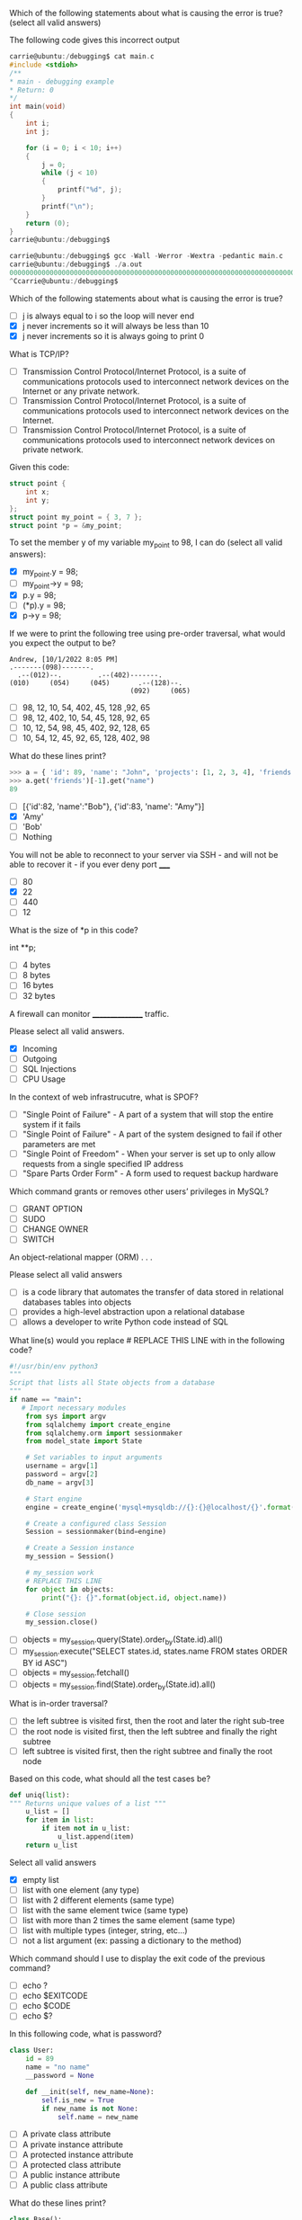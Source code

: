 #+#+TITLE: Evaluation #6

**** Which of the following statements about what is causing the error is true? (select all valid answers)

The following code gives this incorrect output

#+begin_src c
    carrie@ubuntu:/debugging$ cat main.c
    #include <stdioh>
    /**
    * main - debugging example
    * Return: 0
    */
    int main(void)
    {                                                                                                  
        int i;                                                                                     
        int j;                                                                                     

        for (i = 0; i < 10; i++)                                                                   
        {
            j = 0;
            while (j < 10)
            {
                printf("%d", j);
            }
            printf("\n");
        }
        return (0);
    }
    carrie@ubuntu:/debugging$
    
    carrie@ubuntu:/debugging$ gcc -Wall -Werror -Wextra -pedantic main.c
    carrie@ubuntu:/debugging$ ./a.out
    0000000000000000000000000000000000000000000000000000000000000000000000000000000000000000000000000000000000000000000000000000000000000000000000000000000000000000000000000000000000000000000000000000000000000000000000000000000000000000000000000000000000000000000000000000000000000000000000000000000000000000000000000000000000000000000000000000000000000000000000000000000000000000000000 <...>
    ^Ccarrie@ubuntu:/debugging$
#+end_src

Which of the following statements about what is causing the error is true?

- [ ] j is always equal to i so the loop will never end
- [X] j never increments so it will always be less than 10
- [X] j never increments so it is always going to print 0

**** What is TCP/IP?

- [ ] Transmission Control Protocol/Internet Protocol, is a suite of communications protocols used to interconnect network devices on the Internet or any private network.
- [ ] Transmission Control Protocol/Internet Protocol, is a suite of communications protocols used to interconnect network devices on the Internet.
- [ ] Transmission Control Protocol/Internet Protocol, is a suite of communications protocols used to interconnect network devices on private network.

**** Given this code:

#+begin_src c
    struct point {
        int x;
        int y;
    };
    struct point my_point = { 3, 7 };
    struct point *p = &my_point;
#+end_src

To set the member y of my variable my_point to 98, I can do (select all valid answers):

- [X] my_point.y = 98;
- [ ] my_point->y = 98;
- [X] p.y = 98;
- [ ] (*p).y = 98;
- [X] p->y = 98;

**** If we were to print the following tree using pre-order traversal, what would you expect the output to be?

#+begin_src
    Andrew, [10/1/2022 8:05 PM]
    .-------(098)-------.
      .--(012)--.         .--(402)-------.
    (010)     (054)     (045)       .--(128)--.
                                  (092)     (065)
#+end_src

- [ ] 98, 12, 10, 54, 402, 45, 128 ,92, 65
- [ ] 98, 12, 402, 10, 54, 45, 128, 92, 65
- [ ] 10, 12, 54, 98, 45, 402, 92, 128, 65
- [ ] 10, 54, 12, 45, 92, 65, 128, 402, 98

**** What do these lines print?

#+begin_src python
    >>> a = { 'id': 89, 'name': "John", 'projects': [1, 2, 3, 4], 'friends': [ { 'id': 82, 'name': "Bob" }, { 'id': 83, 'name': "Amy" } ] }
    >>> a.get('friends')[-1].get("name")
    89
#+end_src

- [ ] [{'id':82, 'name':"Bob"}, {'id':83, 'name': "Amy"}]
- [X] 'Amy'
- [ ] 'Bob'
- [ ] Nothing

**** You will not be able to reconnect to your server via SSH - and will not be able to recover it - if you ever deny port _____

- [ ] 80
- [X] 22
- [ ] 440
- [ ] 12

**** What is the size of *p in this code?

int **p;

- [ ] 4 bytes
- [ ] 8 bytes
- [ ] 16 bytes
- [ ] 32 bytes

**** A firewall can monitor ________________ traffic.

Please select all valid answers.

- [X] Incoming
- [ ] Outgoing
- [ ] SQL Injections
- [ ] CPU Usage

**** In the context of web infrastrucutre, what is SPOF?

- [ ] "Single Point of Failure" - A part of a system that will stop the entire system if it fails
- [ ] "Single Point of Failure" - A part of the system designed to fail if other parameters are met
- [ ] "Single Point of Freedom" - When your server is set up to only allow requests from a single specified IP address
- [ ] "Spare Parts Order Form" - A form used to request backup hardware

**** Which command grants or removes other users’ privileges in MySQL?

- [ ] GRANT OPTION
- [ ] SUDO
- [ ] CHANGE OWNER
- [ ] SWITCH

**** An object-relational mapper (ORM) . . .

Please select all valid answers

- [ ] is a code library that automates the transfer of data stored in relational databases tables into objects
- [ ] provides a high-level abstraction upon a relational database
- [ ] allows a developer to write Python code instead of SQL

**** What line(s) would you replace # REPLACE THIS LINE with in the following code?

#+begin_src python
    #!/usr/bin/env python3
    """
    Script that lists all State objects from a database
    """
    if name == "main":
       # Import necessary modules
        from sys import argv
        from sqlalchemy import create_engine
        from sqlalchemy.orm import sessionmaker
        from model_state import State

        # Set variables to input arguments
        username = argv[1]
        password = argv[2]
        db_name = argv[3]

        # Start engine
        engine = create_engine('mysql+mysqldb://{}:{}@localhost/{}'.format(username, password, db_name))

        # Create a configured class Session
        Session = sessionmaker(bind=engine)

        # Create a Session instance
        my_session = Session()

        # my_session work
        # REPLACE THIS LINE
        for object in objects: 
            print("{}: {}".format(object.id, object.name))

        # Close session
        my_session.close()
#+end_src

- [ ] objects = my_session.query(State).order_by(State.id).all()
- [ ] my_session.execute("SELECT states.id, states.name FROM states ORDER BY id ASC")
- [ ] objects = my_session.fetchall()
- [ ] objects = my_session.find(State).order_by(State.id).all()

**** What is in-order traversal?

- [ ] the left subtree is visited first, then the root and later the right sub-tree
- [ ] the root node is visited first, then the left subtree and finally the right subtree
- [ ] left subtree is visited first, then the right subtree and finally the root node

**** Based on this code, what should all the test cases be?

#+begin_src python
    def uniq(list):
    """ Returns unique values of a list """
        u_list = []
        for item in list:
            if item not in u_list:
                u_list.append(item)
        return u_list
#+end_src

Select all valid answers

- [X] empty list
- [ ] list with one element (any type)
- [ ] list with 2 different elements (same type)
- [ ] list with the same element twice (same type)
- [ ] list with more than 2 times the same element (same type)
- [ ] list with multiple types (integer, string, etc...)
- [ ] not a list argument (ex: passing a dictionary to the method)

**** Which command should I use to display the exit code of the previous command?

- [ ] echo ?
- [ ] echo $EXITCODE
- [ ] echo $CODE
- [ ] echo $?

**** In this following code, what is password?

#+begin_src python
    class User:
        id = 89
        name = "no name"
        __password = None
        
        def __init(self, new_name=None):
            self.is_new = True
            if new_name is not None:
                self.name = new_name
#+end_src

- [ ] A private class attribute
- [ ] A private instance attribute
- [ ] A protected instance attribute
- [ ] A protected class attribute
- [ ] A public instance attribute
- [ ] A public class attribute

**** What do these lines print?

#+begin_src python
    class Base():
    """ My base class """
    
        nb_instances = 0
        
        def __init(self):
            Base.nb_instances += 1
            self.id = Base.__nb_instances
            
    class User(Base):
    """ My User class """
        def __init(self):
            super().init()
            self.id += 99
    
    u = User()
    print(u.id)
#+end_src

- [ ] 1
- [ ] 99
- [X] 100

**** What is a server?

- [ ] A server is a device, a virtual device or computer program or providing functionality for other programs or devices, called “clients”.
- [ ] A server is a software that serves web pages.
- [ ] A server is returning information to other computers when asked.

**** Which MySQL command enables a user to delete tables or databases?

- [X] DROP
- [ ] DELETE
- [ ] REMOVE
- [ ] KILL

**** What is a database?

- [ ] a collection of text files that are stored so that it can be easily accessed, updated and managed by the local application
- [ ] a collection of information that is stored on a physical server and organized so that it can be easily accessed, updated and managed
- [X] a collection of information that is stored and organized so that it can be easily accessed, updated and managed